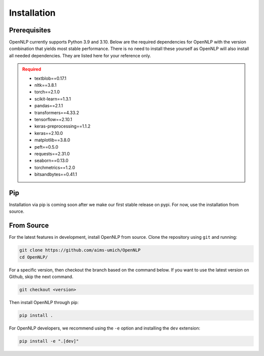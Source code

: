 ##############
 Installation
##############

.. _prerequisites:

***************
 Prerequisites
***************

OpenNLP currently supports Python 3.9 and 3.10. Below are the required
dependencies for OpenNLP with the version combination that yields most stable performance. There is no need to install these yourself as
OpenNLP will also install all needed dependencies. They are listed here for your reference only.

.. admonition:: Required
   :class: error
   
   -  textblob==0.17.1
   -  nltk==3.8.1
   -  torch==2.1.0
   -  scikit-learn==1.3.1
   -  pandas==2.1.1
   -  transformers==4.33.2
   -  tensorflow==2.10.1
   -  keras-preprocessing==1.1.2
   -  keras==2.10.0
   -  matplotlib==3.8.0
   -  peft==0.5.0
   -  requests==2.31.0
   -  seaborn==0.13.0
   -  torchmetrics==1.2.0
   -  bitsandbytes==0.41.1

..
	.. admonition:: Optional
	   :class: note
	
	   -  `Jupyter <https://jupyter.org/>`_
	   -  `OpenCV <https://opencv.org/>`_
	   -  `SciPy <https://scipy.org/>`_

*****
 Pip
*****

Installation via pip is coming soon after we make our first stable release on pypi. For now, use the installation from source. 

..
	Install through Pip by running:
	
	.. code:: sh
	
	   pip install pyMAISE
	
	To install a specific version of pyMAISE, run:
	
	.. code:: sh
	
	   pip install pyMAISE==<version>
	
	Released versions and a discussion of the changes are listed in the
	:ref:`versions`. Only stable versions are listed on PyPI. For other
	versions or the latest features, install pyMAISE from the source. 

*************
 From Source
*************

For the latest features in development, install
OpenNLP from source. Clone the repository using ``git`` and running:

.. code:: sh

   git clone https://github.com/aims-umich/OpenNLP
   cd OpenNLP/

For a specific version, then checkout the branch based on the command below. If you want to use the latest version on Github, skip the next command. 

.. code:: sh

   git checkout <version>

Then install OpenNLP through pip:

.. code:: sh

   pip install .


For OpenNLP developers, we recommend using the ``-e`` option and installing
the ``dev`` extension:

.. code:: sh

   pip install -e ".[dev]"
